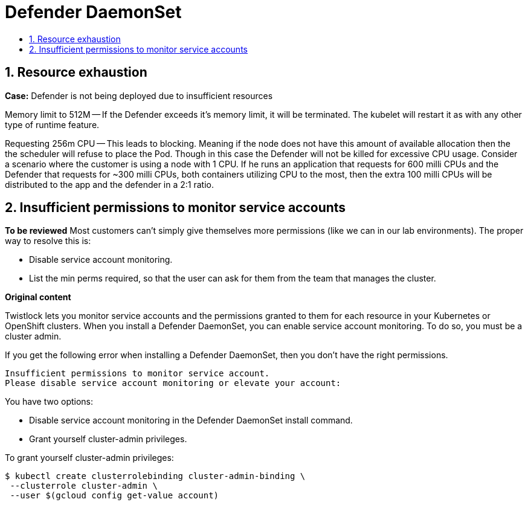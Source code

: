 = Defender DaemonSet
:nofooter:
:numbered:
:imagesdir: troubleshooting/images
:source-highlighter: highlightjs
:toc: macro
:toclevels: 2
:toc-title:

toc::[]


== Resource exhaustion

*Case:* Defender is not being deployed due to insufficient resources

Memory limit to 512M -- If the Defender exceeds it's memory limit, it will be terminated.
The kubelet will restart it as with any other type of runtime feature.

Requesting 256m CPU -- This leads to blocking.
Meaning if the node does not have this amount of available allocation then the the scheduler will refuse to place the Pod.
Though in this case the Defender will not be killed for excessive CPU usage.
Consider a scenario where the customer is using a node with 1 CPU.
If he runs an application that requests for 600 milli CPUs and the Defender that requests for ~300 milli CPUs, both containers utilizing CPU to the most, then the extra 100 milli CPUs will be distributed to the app and the defender in a 2:1 ratio.


== Insufficient permissions to monitor service accounts

*To be reviewed*
Most customers can't simply give themselves more permissions (like we can in our lab environments).
The proper way to resolve this is:

* Disable service account monitoring.
* List the min perms required, so that the user can ask for them from the team that manages the cluster.

*Original content*

// https://github.com/twistlock/twistlock/issues/11248
Twistlock lets you monitor service accounts and the permissions granted to them for each resource in your Kubernetes or OpenShift clusters.
When you install a Defender DaemonSet, you can enable service account monitoring.
To do so, you must be a cluster admin.

If you get the following error when installing a Defender DaemonSet, then you don't have the right permissions.

----
Insufficient permissions to monitor service account.
Please disable service account monitoring or elevate your account:
----

You have two options:

* Disable service account monitoring in the Defender DaemonSet install command.
* Grant yourself cluster-admin privileges.

To grant yourself cluster-admin privileges:

  $ kubectl create clusterrolebinding cluster-admin-binding \
   --clusterrole cluster-admin \
   --user $(gcloud config get-value account)


